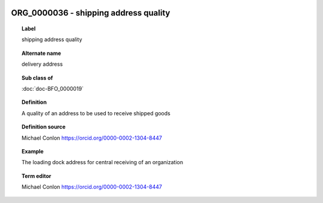 
  .. index:: 
     single: ORG_0000036; shipping address quality
     single: shipping address quality; ORG_0000036

ORG_0000036 - shipping address quality
====================================================================================

.. topic:: Label

    shipping address quality

.. topic:: Alternate name

    delivery address

.. topic:: Sub class of

    :doc:`doc-BFO_0000019`

.. topic:: Definition

    A quality of an address to be used to receive shipped goods

.. topic:: Definition source

    Michael Conlon https://orcid.org/0000-0002-1304-8447

.. topic:: Example

    The loading dock address for central receiving of an organization

.. topic:: Term editor

    Michael Conlon https://orcid.org/0000-0002-1304-8447

